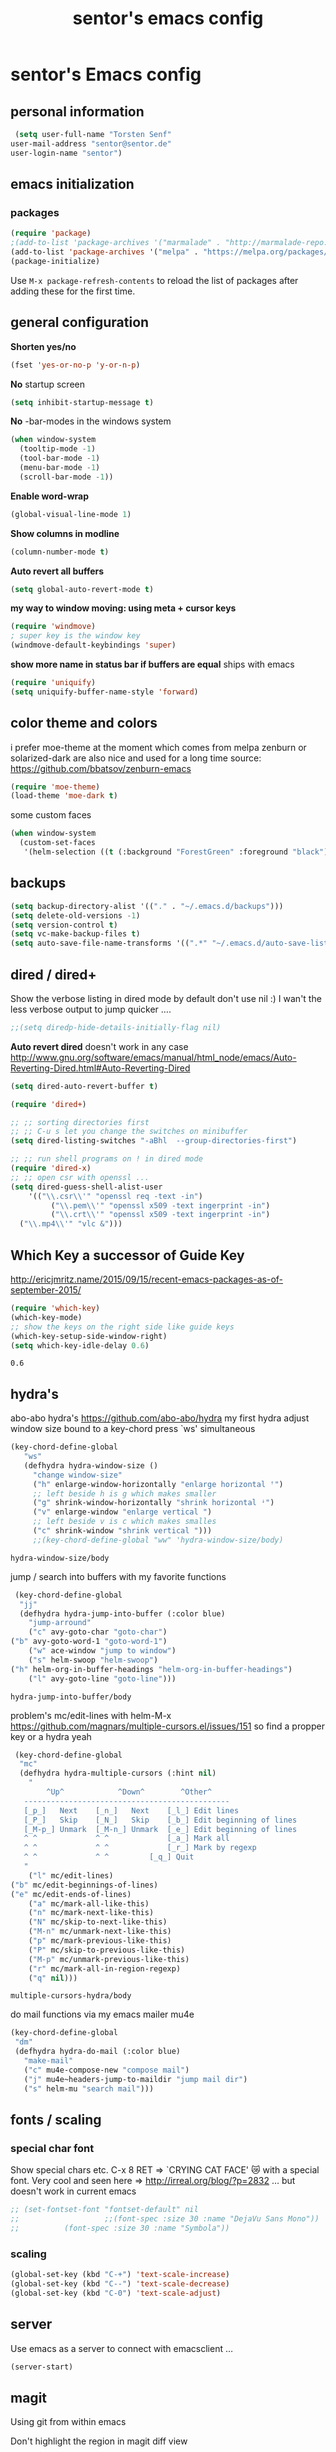#+TITLE: sentor's emacs config
* sentor's Emacs config
** personal information
   #+BEGIN_SRC emacs-lisp
     (setq user-full-name "Torsten Senf"
   	user-mail-address "sentor@sentor.de"
   	user-login-name "sentor")

   #+END_SRC

** emacs initialization
*** packages

    
    #+BEGIN_SRC emacs-lisp
    (require 'package) 
    ;(add-to-list 'package-archives '("marmalade" . "http://marmalade-repo.org/packages/"))
    (add-to-list 'package-archives '("melpa" . "https://melpa.org/packages/"))
    (package-initialize)
    #+END_SRC

    #+RESULTS:

    Use =M-x package-refresh-contents= to reload the list of packages after adding these for the first time.

** general configuration
   *Shorten yes/no*
   #+BEGIN_SRC emacs-lisp
     (fset 'yes-or-no-p 'y-or-n-p)
   #+END_SRC

   *No* startup screen
   #+BEGIN_SRC emacs-lisp
     (setq inhibit-startup-message t)
   #+END_SRC

   *No* -bar-modes in the windows system
   #+BEGIN_SRC emacs-lisp
     (when window-system
       (tooltip-mode -1)
       (tool-bar-mode -1)
       (menu-bar-mode -1)
       (scroll-bar-mode -1))
   #+END_SRC

   *Enable word-wrap*
   #+BEGIN_SRC emacs-lisp
   (global-visual-line-mode 1)
   #+END_SRC

   *Show columns in modline*
   #+BEGIN_SRC emacs-lisp
   (column-number-mode t)
   #+END_SRC

   *Auto revert all buffers* 
   #+BEGIN_SRC emacs-lisp
   (setq global-auto-revert-mode t)
   #+END_SRC
   
   *my way to window moving:  using meta + cursor keys*
   #+BEGIN_SRC emacs-lisp
   (require 'windmove)
   ; super key is the window key
   (windmove-default-keybindings 'super)
   #+END_SRC

   *show more name in status bar if buffers are equal* ships with emacs
   #+BEGIN_SRC emacs-lisp
     (require 'uniquify)
     (setq uniquify-buffer-name-style 'forward)
   #+END_SRC

** color theme and colors
   i prefer moe-theme at the moment which comes from melpa
   zenburn or solarized-dark are also nice and used for a long time
   source: https://github.com/bbatsov/zenburn-emacs
   #+BEGIN_SRC emacs-lisp
     (require 'moe-theme)
     (load-theme 'moe-dark t)
   #+END_SRC

   some custom faces
   #+BEGIN_SRC emacs-lisp
     (when window-system
       (custom-set-faces
        '(helm-selection ((t (:background "ForestGreen" :foreground "black"))))))
      #+END_SRC

** backups
  #+begin_src emacs-lisp
    (setq backup-directory-alist '(("." . "~/.emacs.d/backups")))
    (setq delete-old-versions -1)
    (setq version-control t)
    (setq vc-make-backup-files t)
    (setq auto-save-file-name-transforms '((".*" "~/.emacs.d/auto-save-list/" t)))
  #+end_src

** dired / dired+
   Show the verbose listing in dired mode by default
   don't use nil :)
   I wan't the less verbose output to jump quicker ....
   #+BEGIN_SRC emacs-lisp
     ;;(setq diredp-hide-details-initially-flag nil)
   #+END_SRC
   
   *Auto revert dired* 
   doesn't work in any case http://www.gnu.org/software/emacs/manual/html_node/emacs/Auto-Reverting-Dired.html#Auto-Reverting-Dired
   #+BEGIN_SRC emacs-lisp
   (setq dired-auto-revert-buffer t)
   #+END_SRC

   #+BEGIN_SRC emacs-lisp
     (require 'dired+)

     ;; ;; sorting directories first
     ;; ;; C-u s let you change the switches on minibuffer
     (setq dired-listing-switches "-aBhl  --group-directories-first")

     ;; ;; run shell programs on ! in dired mode
     (require 'dired-x)
     ;; ;; open csr with openssl ...
     (setq dired-guess-shell-alist-user
         '(("\\.csr\\'" "openssl req -text -in")
              ("\\.pem\\'" "openssl x509 -text ingerprint -in")
              ("\\.crt\\'" "openssl x509 -text ingerprint -in")
   	   ("\\.mp4\\'" "vlc &")))

   #+END_SRC

** Which Key a successor of Guide Key
   http://ericjmritz.name/2015/09/15/recent-emacs-packages-as-of-september-2015/
   #+BEGIN_SRC emacs-lisp
     (require 'which-key)
     (which-key-mode)
     ;; show the keys on the right side like guide keys
     (which-key-setup-side-window-right)
     (setq which-key-idle-delay 0.6)

   #+END_SRC

   #+RESULTS:
   : 0.6

** hydra's
   abo-abo hydra's
   https://github.com/abo-abo/hydra
   my first hydra adjust window size bound to a key-chord
   press `ws' simultaneous
   #+BEGIN_SRC emacs-lisp
   (key-chord-define-global
      "ws"
      (defhydra hydra-window-size ()
        "change window-size"
        ("h" enlarge-window-horizontally "enlarge horizontal ꜛ")
        ;; left beside h is g which makes smaller
        ("g" shrink-window-horizontally "shrink horizontal ꜜ")
        ("v" enlarge-window "enlarge vertical ")
        ;; left beside v is c which makes smalles
        ("c" shrink-window "shrink vertical ")))
        ;;(key-chord-define-global "ww" 'hydra-window-size/body)
   #+END_SRC

   #+RESULTS:
   : hydra-window-size/body


   jump / search into buffers with my favorite functions
   #+BEGIN_SRC emacs-lisp
     (key-chord-define-global
      "jj"
      (defhydra hydra-jump-into-buffer (:color blue)
        "jump-arround"
        ("c" avy-goto-char "goto-char")
	("b" avy-goto-word-1 "goto-word-1")
        ("w" ace-window "jump to window")
        ("s" helm-swoop "helm-swoop")
	("h" helm-org-in-buffer-headings "helm-org-in-buffer-headings")
        ("l" avy-goto-line "goto-line")))
   #+END_SRC

   #+RESULTS:
   : hydra-jump-into-buffer/body

   problem's mc/edit-lines with helm-M-x
   https://github.com/magnars/multiple-cursors.el/issues/151
   so find a propper key or a hydra yeah

   #+BEGIN_SRC emacs-lisp
     (key-chord-define-global
      "mc"
      (defhydra hydra-multiple-cursors (:hint nil)
        "
            ^Up^            ^Down^        ^Other^
       ----------------------------------------------
       [_p_]   Next    [_n_]   Next    [_l_] Edit lines
       [_P_]   Skip    [_N_]   Skip    [_b_] Edit beginning of lines
       [_M-p_] Unmark  [_M-n_] Unmark  [_e_] Edit beginning of lines
       ^ ^             ^ ^             [_a_] Mark all
       ^ ^             ^ ^             [_r_] Mark by regexp
       ^ ^             ^ ^	       [_q_] Quit
       "
        ("l" mc/edit-lines)
	("b" mc/edit-beginnings-of-lines)
	("e" mc/edit-ends-of-lines)
        ("a" mc/mark-all-like-this)
        ("n" mc/mark-next-like-this)
        ("N" mc/skip-to-next-like-this)
        ("M-n" mc/unmark-next-like-this)
        ("p" mc/mark-previous-like-this)
        ("P" mc/skip-to-previous-like-this)
        ("M-p" mc/unmark-previous-like-this)
        ("r" mc/mark-all-in-region-regexp)
        ("q" nil)))
   #+END_SRC

   #+RESULTS:
   : multiple-cursors-hydra/body

   do mail functions via my emacs mailer mu4e
#+BEGIN_SRC emacs-lisp
  (key-chord-define-global
   "dm"
   (defhydra hydra-do-mail (:color blue)
     "make-mail"
     ("c" mu4e-compose-new "compose mail")
     ("j" mu4e~headers-jump-to-maildir "jump mail dir")
     ("s" helm-mu "search mail")))
#+END_SRC

#+RESULTS:
: hydra-do-mail/body

** fonts  / scaling
*** special char font
    Show special chars etc. C-x 8 RET => `CRYING CAT FACE' 😿 with a special font.
    Very cool and seen here => http://irreal.org/blog/?p=2832 ... but doesn't work in current emacs 
    #+BEGIN_SRC emacs-lisp
      ;; (set-fontset-font "fontset-default" nil
      ;;                   ;;(font-spec :size 30 :name "DejaVu Sans Mono"))
      ;; 		  (font-spec :size 30 :name "Symbola"))
    #+END_SRC

    #+RESULTS:


*** scaling
    #+BEGIN_SRC emacs-lisp
    (global-set-key (kbd "C-+") 'text-scale-increase)
    (global-set-key (kbd "C--") 'text-scale-decrease)
    (global-set-key (kbd "C-0") 'text-scale-adjust)
    #+END_SRC

** server
   Use emacs as a server to connect with emacsclient ...
   #+BEGIN_SRC emacs-lisp
   (server-start)
   #+END_SRC

** magit
   Using git from within emacs

   Don't highlight the region in magit diff view
   #+BEGIN_SRC emacs-lisp
     (custom-set-variables
      '(magit-item-highlight-face nil)
      '(magit-diff-use-overlays nil)
      '(magit-use-overlays nil)
      )
   #+END_SRC

   Use 'F5' for git status
   #+BEGIN_SRC emacs-lisp
     (global-set-key (kbd "<f5>")  'magit-status)
   #+END_SRC

** undo tree
   Replace emacs undo handling with undo tree. Undo tree is an package from melpa.

   #+BEGIN_SRC emacs-lisp
     (global-undo-tree-mode)
     (setq undo-tree-visualizer-timestamps t)
     (setq undo-tree-visualizer-diff t)
      #+END_SRC

** smart mode line
   Find by Sacha
   #+BEGIN_SRC emacs-lisp
     ;; no confirmation is needed for theme which load lisp
     (setq sml/no-confirm-load-theme t)
     (sml/setup)
     (sml/apply-theme 'dark)
   #+END_SRC

** my functions
   insert date / time string
   #+BEGIN_SRC emacs-lisp
     (defun sentor/insert-date ()
       (interactive)
       (insert (format-time-string "%Y-%m-%d %H:%M:%S")))
   #+END_SRC

** twitter
   using twittering-mode
   first of all get pin via oauth use `twit'
   https://github.com/hayamiz/twittering-mode
   #+BEGIN_SRC emacs-lisp
   (setq twittering-icon-mode t)
   ;; keep icons in a local storage
   ;; ~/.twittering-mode-icons.gz, which can be changed by the variable twittering-icon-storage-file.
   (setq twittering-use-icon-storage t)
   ;; number of tweets
   (setq twittering-number-of-tweets-on-retrieval 100)
   (setq twittering-status-format
   "%FOLD{%RT{%FACE[bold]{RT}}%i%S%FACE[italic]{ %r @%C{%Y-%m-%d %H:%M:%S} %@{} via: %f\n}%FOLD[ ]{%T%RT{\nretweeted by %i %S (%FIELD-IF-NONZERO{retweet_count} retweets) }}}\n")
   ;; found here
   ;; http://doc.rix.si/org/fsem.html#sec-12
   (add-hook 'twittering-edit-mode-hook 'turn-on-flyspell)
   ;; fetch not so often
   (setq twittering-timer-interval 120)
   ;; should visible / show tweet to reply use "r"
   (setq twittering-use-master-password t)
   ;; resize images default 48px which is to nmuch 
   (setq twittering-convert-fix-size 24)
   #+END_SRC

   #+RESULTS:
   : t

** key-chord
   to work, press different two characters simultaneous or the same twice
   key-chords are used in hydra
   #+BEGIN_SRC emacs-lisp
   (setq key-chord-one-key-delay 0.2)
   (key-chord-mode 1)
   #+END_SRC

   #+RESULTS:
   : Key Chord mode on

** avy
   abo-abo avy ... quick jump to visible elements
   see hydra's

** rainbow delimiters
   Enable rainbox delimiters
   #+BEGIN_SRC emacs-lisp
   (require 'rainbow-delimiters)
   (add-hook 'prog-mode-hook #'rainbow-delimiters-mode)
   #+END_SRC

   #+RESULTS:
   : t

** multiple cursors
   used in hydra's see there 

   #+RESULTS:
   : mc/mark-all-like-this

** org-mode
   Some often use shortcuts
    #+BEGIN_SRC emacs-lisp
      (global-set-key "\C-cl" 'org-store-link)
      (global-set-key "\C-ca" 'org-agenda)
      (global-set-key "\C-cb" 'org-iswitchb)
    #+END_SRC

*** Exportes

    #+BEGIN_SRC emacs-lisp
     (require 'ox-html)
     (require 'ox-latex)
     (require 'ox-beamer)
     (require 'ox-odt)
     (require 'ox-org)
    #+END_SRC

*** Babel Code Block Stuff

    don't ask for code evaluation
    #+BEGIN_SRC emacs-lisp
    (setq org-confirm-babel-evaluate nil)
    #+END_SRC

    Colorize the code in the blocks
    #+BEGIN_SRC emacs-lisp
    (setq org-src-fontify-natively t)
    #+END_SRC

    execute code blocks into org-mode and get the result into the buffer pretty cool
    http://emacs-fu.blogspot.de/2011/02/executable-source-code-blocks-with-org.html
    #+BEGIN_SRC emacs-lisp
      (org-babel-do-load-languages
       'org-babel-load-languages
       '( (perl . t)
          (ruby . t)
          (sh . t)
          (python . t)
          (emacs-lisp . t)
          (ditaa . t)
          ))
    #+END_SRC

    colorize ascii art with ditaa
    http://ditaa.sourceforge.net/
    #+BEGIN_SRC emacs-lisp
    (setq org-ditaa-jar-path "~/.emacs.d/DitaaEps/DitaaEps.jar")
    #+END_SRC

    make some special modes in picture / artist mode to better edit ascii art graphics
    the ruler-mode will be overwrite with other stuff; acticvate that later

    #+BEGIN_SRC emacs-lisp
    (setq picture-mode-hook (quote (linum-mode hl-line-mode ruler-mode)))
    #+END_SRC

*** Folded content
    sign which indicates that content is under the heading or in code blocks
    http://endlessparentheses.com/changing-the-org-mode-ellipsis.html
    #+BEGIN_SRC emacs-lisp
    (setq org-ellipsis "⤵")
    #+END_SRC

*** Capture
    #+BEGIN_SRC emacs-lisp
      (define-key global-map "\C-cc" 'org-capture)
      (setq org-capture-templates
    	'(
              ("t" "Todo" entry (file+headline "~/documents/own/private_gtd.org" "Tasks")
               "** TODO %? date: %U\n %i\n")))
    #+END_SRC

*** Publishing 
    publish my own org-files 
    
    export htnl as html5 
    #+BEGIN_SRC emacs-lisp
     (setq org-html-doctype "html5")
    #+END_SRC

    #+RESULTS:
    : html5

    #+BEGIN_SRC emacs-lisp
      (setq org-publish-project-alist
        '(("myweb"
           :base-directory "/home/sentor/documents/own/blog/export/base/"
           :base-extension "org"
           :publishing-directory "/home/sentor/documents/own/blog/export/html/pages/"
           :publishing-function org-html-publish-to-html
           :exclude "foo.org"   ;; regexp
           :headline-levels 3
           :section-numbers nil
           :with-toc nil
           :html-head "<link rel=\"stylesheet\"
                         href=\"../other/org.css\" type=\"text/css\"/>"
           :html-preamble "
       <div id=\"menu\">
          <p>
          <a href=\"index.html\" >Home</a> |
          <a href=\"page2.html\" >Page 2</a> |
          <a href=\"page3.html\" >Page 3</a> |
          <a href=\"page4.html\" >Page 4</a>
          </p>
         </div>
      "
           :html-postamble "
      postamble by me
      "
           )

          ("images"
           :base-directory "/home/sentor/documents/own/blog/export/images/"
           :base-extension "jpg\\|gif\\|png"
           :publishing-directory "/home/sentor/documents/own/blog/export/html/images/"
           :publishing-function org-publish-attachment)

          ("other"
           :base-directory "/home/sentor/documents/own/blog/export/other/"
           :base-extension "css\\|el"
           :publishing-directory "//home/sentor/documents/own/blog/export/html/other/"
           :publishing-function org-publish-attachment)
          ("website" :components ("orgfiles" "images" "other"))))
    #+END_SRC

    #+RESULTS:
    | myweb | :base-directory | /home/sentor/documents/own/blog/export/base/ | :base-extension | org | :publishing-directory | /home/sentor/documents/own/blog/export/html/pages/ | :publishing-function | org-html-publish-to-html | :exclude | foo.org | :headline-levels | 3 | :section-numbers | nil | :with-toc | nil | :html-head | <link rel="stylesheet" |

*** Agenda
    needed for creating ics files with hours e.g. <2016-03-19 Sa 14:00>--<2016-03-19 Sa 23:00>
    #+BEGIN_SRC emacs-lisp
    (setq org-agenda-default-appointment-duration 60)
    #+END_SRC
** browser settings
   set the default browser
   #+BEGIN_SRC emacs-lisp
     (setq browse-url-browser-function 'browse-url-generic
   	browse-url-generic-program "google-chrome")
   #+END_SRC

** aspell
   #+BEGIN_SRC emacs-lisp
   (setq ispell-program-name "/usr/bin/aspell")
   (setq ispell-list-command "list")
   (setq-default ispell-extra-args '("--encoding=UTF-8"))
   #+END_SRC

** calendar
   Start the week with monday
   #+BEGIN_SRC emacs-lisp
   (setq calendar-week-start-day 1)
   #+END_SRC

** mu4e - my mailer inside emacs
   use a separate file for my mu4e mail config 
   defined in =init.el=
   #+INCLUDE: "~/.emacs.d/mu4e_config.org"
** rfc mode 
   *reading rfc*
   #+BEGIN_SRC emacs-lisp
   (require 'irfc)
   (setq irfc-assoc-mode t)
   #+END_SRC

** kill ring 
   #+BEGIN_SRC emacs-lisp
  (require 'browse-kill-ring)
  (global-set-key "\C-cy" 'browse-kill-ring)
   #+END_SRC

** helm 
   #+BEGIN_SRC emacs-lisp
     ;; https://tuhdo.github.io/helm-intro.html
     (require 'helm)

     ;; must set before helm-config,  otherwise helm use default
     ;; prefix "C-x c", which is inconvenient because you can
     ;; accidentially pressed "C-x C-c"
     (setq helm-command-prefix-key "C-c h")

     (require 'helm-config)
     (require 'helm-eshell)
     (require 'helm-files)
     (require 'helm-grep)

     ;; resize the helm buffer according to the matches
     (helm-autoresize-mode 1)

     (define-key helm-map (kbd "<tab>") 'helm-execute-persistent-action) ; rebihnd tab to do persistent action
     (define-key helm-map (kbd "C-i") 'helm-execute-persistent-action) ; make TAB works in terminal
     (define-key helm-map (kbd "C-z")  'helm-select-action) ; list actions using C-z

     (define-key helm-grep-mode-map (kbd "<return>")  'helm-grep-mode-jump-other-window)
     (define-key helm-grep-mode-map (kbd "n")  'helm-grep-mode-jump-other-window-forward)
     (define-key helm-grep-mode-map (kbd "p")  'helm-grep-mode-jump-other-window-backward)

     (setq
      helm-google-suggest-use-curl-p t
      helm-scroll-amount 4 ; scroll 4 lines other window using M-<next>/M-<prior>
      helm-quick-update t ; do not display invisible candidates
      helm-idle-delay 0.01 ; be idle for this many seconds, before updating in delayed sources.
      helm-input-idle-delay 0.01 ; be idle for this many seconds, before updating candidate buffer
      helm-ff-search-library-in-sexp t ; search for library in `require' and `declare-function' sexp.

      helm-split-window-default-side 'other ;; open helm buffer in another window
      helm-split-window-in-side-p t ;; open helm buffer inside current window, not occupy whole other window
      helm-buffers-favorite-modes (append helm-buffers-favorite-modes
       				       '(picture-mode artist-mode))
      helm-candidate-number-limit 200 ; limit the number of displayed canidates
      helm-M-x-requires-pattern 0     ; show all candidates when set to 0
      helm-boring-file-regexp-list
      '("\\.git$" "\\.hg$" "\\.svn$" "\\.CVS$" "\\._darcs$" "\\.la$" "\\.o$" "\\.i$") ; do not show these files in helm buffer
      helm-ff-file-name-history-use-recentf t
      helm-move-to-line-cycle-in-source t ; move to end or beginning of source
                                             ; when reaching top or bottom of source.
      ido-use-virtual-buffers t      ; Needed in helm-buffers-list
      helm-buffers-fuzzy-matching t          ; fuzzy matching buffer names when non--nil
                                             ; useful in helm-mini that lists buffers
      )


     ;; Save current position to mark ring when jumping to a different place
     ;;(add-hook 'helm-goto-line-before-hook 'helm-save-current-pos-to-mark-ring)

     (global-set-key (kbd "C-x C-f") 'helm-find-files)
     ;; prefixes in helm M-x has to be inserted AFTER M-xhttp://tuhdo.github.io/helm-intro.html
     (global-set-key (kbd "M-x") 'helm-M-x)
     (global-set-key (kbd "M-y") 'helm-show-kill-ring)
     (global-set-key (kbd "C-x b") 'helm-mini)
     (global-set-key (kbd "C-x rb") 'helm-bookmarks)


     ;(setq enable-recursive-minibuffers t)
     (helm-mode 1)

   #+END_SRC

   #+RESULTS:
   : t



